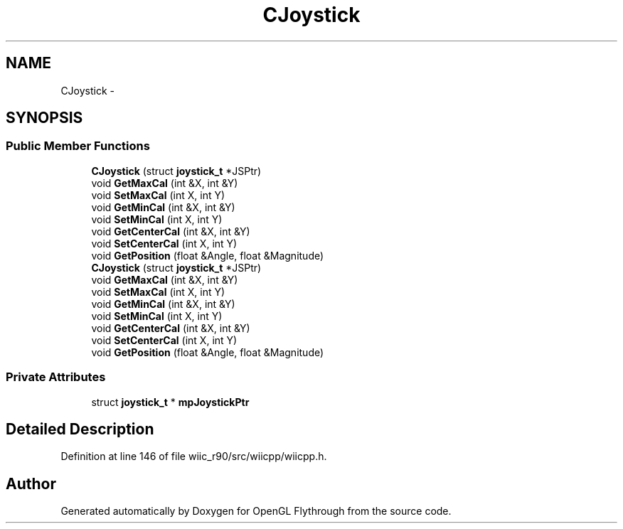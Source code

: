 .TH "CJoystick" 3 "Sat Dec 1 2012" "Version 001" "OpenGL Flythrough" \" -*- nroff -*-
.ad l
.nh
.SH NAME
CJoystick \- 
.SH SYNOPSIS
.br
.PP
.SS "Public Member Functions"

.in +1c
.ti -1c
.RI "\fBCJoystick\fP (struct \fBjoystick_t\fP *JSPtr)"
.br
.ti -1c
.RI "void \fBGetMaxCal\fP (int &X, int &Y)"
.br
.ti -1c
.RI "void \fBSetMaxCal\fP (int X, int Y)"
.br
.ti -1c
.RI "void \fBGetMinCal\fP (int &X, int &Y)"
.br
.ti -1c
.RI "void \fBSetMinCal\fP (int X, int Y)"
.br
.ti -1c
.RI "void \fBGetCenterCal\fP (int &X, int &Y)"
.br
.ti -1c
.RI "void \fBSetCenterCal\fP (int X, int Y)"
.br
.ti -1c
.RI "void \fBGetPosition\fP (float &Angle, float &Magnitude)"
.br
.ti -1c
.RI "\fBCJoystick\fP (struct \fBjoystick_t\fP *JSPtr)"
.br
.ti -1c
.RI "void \fBGetMaxCal\fP (int &X, int &Y)"
.br
.ti -1c
.RI "void \fBSetMaxCal\fP (int X, int Y)"
.br
.ti -1c
.RI "void \fBGetMinCal\fP (int &X, int &Y)"
.br
.ti -1c
.RI "void \fBSetMinCal\fP (int X, int Y)"
.br
.ti -1c
.RI "void \fBGetCenterCal\fP (int &X, int &Y)"
.br
.ti -1c
.RI "void \fBSetCenterCal\fP (int X, int Y)"
.br
.ti -1c
.RI "void \fBGetPosition\fP (float &Angle, float &Magnitude)"
.br
.in -1c
.SS "Private Attributes"

.in +1c
.ti -1c
.RI "struct \fBjoystick_t\fP * \fBmpJoystickPtr\fP"
.br
.in -1c
.SH "Detailed Description"
.PP 
Definition at line 146 of file wiic_r90/src/wiicpp/wiicpp\&.h\&.

.SH "Author"
.PP 
Generated automatically by Doxygen for OpenGL Flythrough from the source code\&.
